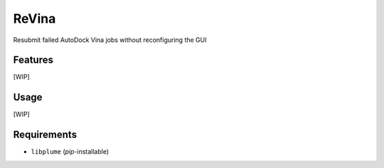 ======
ReVina
======

.. image:: https://img.shields.io/github/release/insilichem/plume_vinarelaunch.svg
    :target: https://github.com/insilichem/plume_vinarelaunch

.. image:: https://img.shields.io/github/issues/insilichem/plume_vinarelaunch.svg
    :target: https://github.com/insilichem/plume_vinarelaunch/issues

Resubmit failed AutoDock Vina jobs without reconfiguring the GUI

Features
========

[WIP]

Usage
=====

[WIP]

Requirements
============

- ``libplume`` (*pip*-installable)
